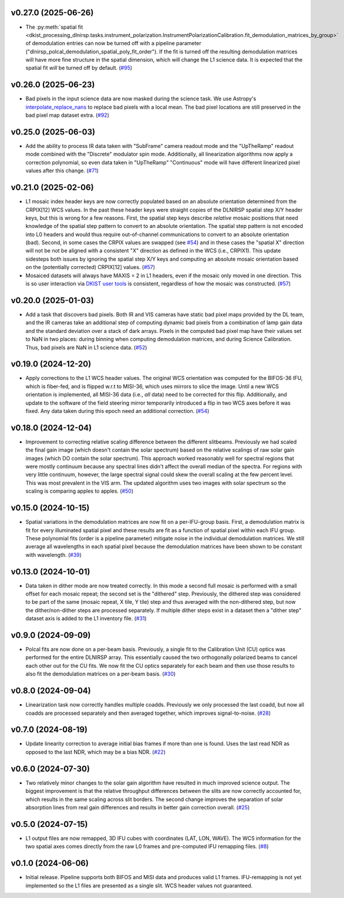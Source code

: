 v0.27.0 (2025-06-26)
====================




- The :py:meth:`spatial fit <dkist_processing_dlnirsp.tasks.instrument_polarization.InstrumentPolarizationCalibration.fit_demodulation_matrices_by_group>`
  of demodulation entries can now be turned off with a pipeline parameter ("dlnirsp_polcal_demodulation_spatial_poly_fit_order").
  If the fit is turned off the resulting demodulation matrices will have more fine structure in the spatial dimension, which
  will change the L1 science data. It is expected that the spatial fit *will* be turned off by default. (`#95 <https://bitbucket.org/dkistdc/dkist-processing-dlnirsp/pull-requests/95>`__)


v0.26.0 (2025-06-23)
====================




- Bad pixels in the input science data are now masked during the science task. We use Astropy's
  `interpolate_replace_nans <https://docs.astropy.org/en/stable/api/astropy.convolution.interpolate_replace_nans.html>`_
  to replace bad pixels with a local mean. The bad pixel locations are still preserved in the bad pixel map dataset extra. (`#92 <https://bitbucket.org/dkistdc/dkist-processing-dlnirsp/pull-requests/92>`__)


v0.25.0 (2025-06-03)
====================




- Add the ability to process IR data taken with "SubFrame" camera readout mode and the "UpTheRamp" readout mode combined
  with the "Discrete" modulator spin mode. Additionally, all linearization algorithms now apply a correction polynomial,
  so even data taken in "UpTheRamp" "Continuous" mode will have different linearized pixel values after this change.
  (`#71 <https://bitbucket.org/dkistdc/dkist-processing-dlnirsp/pull-requests/71>`__)


v0.21.0 (2025-02-06)
====================




- L1 mosaic index header keys are now correctly populated based on an absolute orientation determined from the CRPIX[12] WCS values.
  In the past these header keys were straight copies of the DLNIRSP spatial step X/Y header keys, but this is wrong for a few reasons.
  First, the spatial step keys describe *relative* mosaic positions that need knowledge of the spatial step pattern to convert to an absolute orientation.
  The spatial step pattern is not encoded into L0 headers and would thus require out-of-channel communications to convert to an absolute orientation (bad).
  Second, in some cases the CRPIX values are swapped (see `#54 <https://bitbucket.org/dkistdc/dkist-processing-dlnirsp/pull-requests/54>`__) and
  in these cases the "spatial X" direction will not be not be aligned with a consistent "X" direction as defined in the WCS (i.e., CRPIX1).
  This update sidesteps both issues by ignoring the spatial step X/Y keys and computing an absolute mosaic orientation based on the (potentially corrected)
  CRPIX[12] values. (`#57 <https://bitbucket.org/dkistdc/dkist-processing-dlnirsp/pull-requests/57>`__)
- Mosaiced datasets will always have MAXIS = 2 in L1 headers, even if the mosaic only moved in one direction.
  This is so user interaction via `DKIST user tools <https://docs.dkist.nso.edu/projects/python-tools/en/latest/>`__ is consistent, regardless of how the mosaic was constructed. (`#57 <https://bitbucket.org/dkistdc/dkist-processing-dlnirsp/pull-requests/57>`__)


v0.20.0 (2025-01-03)
====================




- Add a task that discovers bad pixels. Both IR and VIS cameras have static bad pixel maps provided by the DL team, and
  the IR cameras take an additional step of computing dynamic bad pixels from a combination of lamp gain data and the
  standard deviation over a stack of dark arrays. Pixels in the computed bad pixel map have their values set to NaN in two
  places: during binning when computing demodulation matrices, and during Science Calibration. Thus, bad pixels are NaN in
  L1 science data. (`#52 <https://bitbucket.org/dkistdc/dkist-processing-dlnirsp/pull-requests/52>`__)


v0.19.0 (2024-12-20)
====================




- Apply corrections to the L1 WCS header values.
  The original WCS orientation was computed for the BIFOS-36 IFU, which is fiber-fed, and is flipped w.r.t to MISI-36, which uses mirrors to slice the image.
  Until a new WCS orientation is implemented, all MISI-36 data (i.e., *all* data) need to be corrected for this flip.
  Additionally, and update to the software of the field steering mirror temporarily introduced a flip in two WCS axes before it was fixed.
  Any data taken during this epoch need an additional correction. (`#54 <https://bitbucket.org/dkistdc/dkist-processing-dlnirsp/pull-requests/54>`__)


v0.18.0 (2024-12-04)
====================




- Improvement to correcting relative scaling difference between the different slitbeams.
  Previously we had scaled the final gain image (which doesn't contain the solar spectrum) based on the relative scalings
  of raw solar gain images (which DO contain the solar spectrum). This approach worked reasonably well for spectral regions
  that were mostly continuum because any spectral lines didn't affect the overall median of the spectra. For regions with
  very little continuum, however, the large spectral signal could skew the overall scaling at the few percent level. This
  was most prevalent in the VIS arm. The updated algorithm uses two images with solar spectrum so the scaling is comparing
  apples to apples. (`#50 <https://bitbucket.org/dkistdc/dkist-processing-dlnirsp/pull-requests/50>`__)


v0.15.0 (2024-10-15)
====================




- Spatial variations in the demodulation matrices are now fit on a per-IFU-group basis.
  First, a demodulation matrix is fit for every illuminated spatial pixel and these results are fit as a function of spatial pixel within each IFU group.
  These polynomial fits (order is a pipeline parameter) mitigate noise in the individual demodulation matrices.
  We still average all wavelengths in each spatial pixel because the demodulation matrices have been shown to be constant with wavelength. (`#39 <https://bitbucket.org/dkistdc/dkist-processing-dlnirsp/pull-requests/39>`__)


v0.13.0 (2024-10-01)
====================




- Data taken in dither mode are now treated correctly. In this mode a second full mosaic is performed with a small offset
  for each mosaic repeat; the second set is the "dithered" step. Previously, the dithered step was considered to be part
  of the same (mosaic repeat, X tile, Y tile) step and thus averaged with the non-dithered step, but now the
  dither/non-dither steps are processed separately. If multiple dither steps exist in a dataset then a "dither step"
  dataset axis is added to the L1 inventory file. (`#31 <https://bitbucket.org/dkistdc/dkist-processing-dlnirsp/pull-requests/31>`__)


v0.9.0 (2024-09-09)
===================




- Polcal fits are now done on a per-beam basis. Previously, a single fit to the Calibration Unit (CU) optics was performed
  for the entire DLNIRSP array. This essentially caused the two orthogonally polarized beams to cancel each other out for
  the CU fits. We now fit the CU optics separately for each beam and then use those results to also fit the demodulation
  matrices on a per-beam basis. (`#30 <https://bitbucket.org/dkistdc/dkist-processing-dlnirsp/pull-requests/30>`__)


v0.8.0 (2024-09-04)
===================




- Linearization task now correctly handles multiple coadds. Previously we only processed the last coadd, but now all
  coadds are processed separately and then averaged together, which improves signal-to-noise. (`#28 <https://bitbucket.org/dkistdc/dkist-processing-dlnirsp/pull-requests/28>`__)


v0.7.0 (2024-08-19)
===================




- Update linearity correction to average initial bias frames if more than one is found. Uses the last read NDR as opposed to the last NDR, which may be a bias NDR. (`#22 <https://bitbucket.org/dkistdc/dkist-processing-dlnirsp/pull-requests/22>`__)


v0.6.0 (2024-07-30)
===================




- Two relatively minor changes to the solar gain algorithm have resulted in much improved science output. The biggest
  improvement is that the relative throughput differences between the slits are now correctly accounted for, which results
  in the same scaling across slit borders. The second change improves the separation of solar absorption lines from real gain
  differences and results in better gain correction overall. (`#25 <https://bitbucket.org/dkistdc/dkist-processing-dlnirsp/pull-requests/25>`__)


v0.5.0 (2024-07-15)
===================




- L1 output files are now remapped, 3D IFU cubes with coordinates (LAT, LON, WAVE). The WCS information for the two spatial axes
  comes directly from the raw L0 frames and pre-computed IFU remapping files. (`#8 <https://bitbucket.org/dkistdc/dkist-processing-dlnirsp/pull-requests/8>`__)


v0.1.0 (2024-06-06)
===================

- Initial release. Pipeline supports both BIFOS and MISI data and produces valid L1 frames. IFU-remapping is not yet implemented
  so the L1 files are presented as a single slit. WCS header values not guaranteed.
